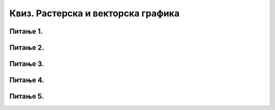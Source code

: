 Квиз. Растерска и векторска графика
====================================

Питање 1.
~~~~~~~~~

.. fillintheblank:: L73P7

    Колико меморијског простора заузима слика која је направљена дигиталним фотоапаратом резолуције 12 мегапиксела (12000000 пиксела) са 24-битном дубином боје. Унеси одговор тако да је изражена количина меморије у MB.

    Одговор: |blank|

    - :36: Тачно
      :x: Одговор није тачан.

Питање 2.
~~~~~~~~~

.. fillintheblank:: L73P8

    Знамо да тројка (255, 0, 0) представља црвену боју – концентрација црвене боје је 100%, док је концентрација зелене и плаве 0%. Која боја ће бити представљана тројком (0, 255, 0)? Унеси одговор малим словима ћириличким писмом.

    Одговор: |blank|

    - :зелена: Тачно
      :x: Одговор није тачан.

Питање 3.
~~~~~~~~~

.. mchoice:: L73P9
    :answer_a: растерска слика
    :feedback_a: Тачно    
    :answer_b: векторска слика
    :feedback_b: Нетачно
    :correct: а

	За чување које врсте слика је потребно више меморијског простора? Означи тачан одговор.

Питање 4.
~~~~~~~~~

.. mchoice:: L73P10
    :answer_a: BMP
    :feedback_a: Тачно    
    :answer_b: PDF
    :feedback_b: Нетачно
    :answer_c: RAW
    :feedback_c: Тачно
    :answer_d: GIF
    :feedback_d: Тачно
    :answer_e: PNG
    :feedback_e: Тачно
    :correct: a,c,d,e

	Означи све формате (типове) растерске датотека? 

Питање 5.
~~~~~~~~~

.. mchoice:: L73P11
    :answer_a: да
    :feedback_a: Тачно    
    :answer_b: не
    :feedback_b: Нетачно
    :correct: a

	Да ли је тачно тврђење: "2Д графике односи се на слике које имају 2 димензије (ширину и дужину)"? Означи тачан одговор.
